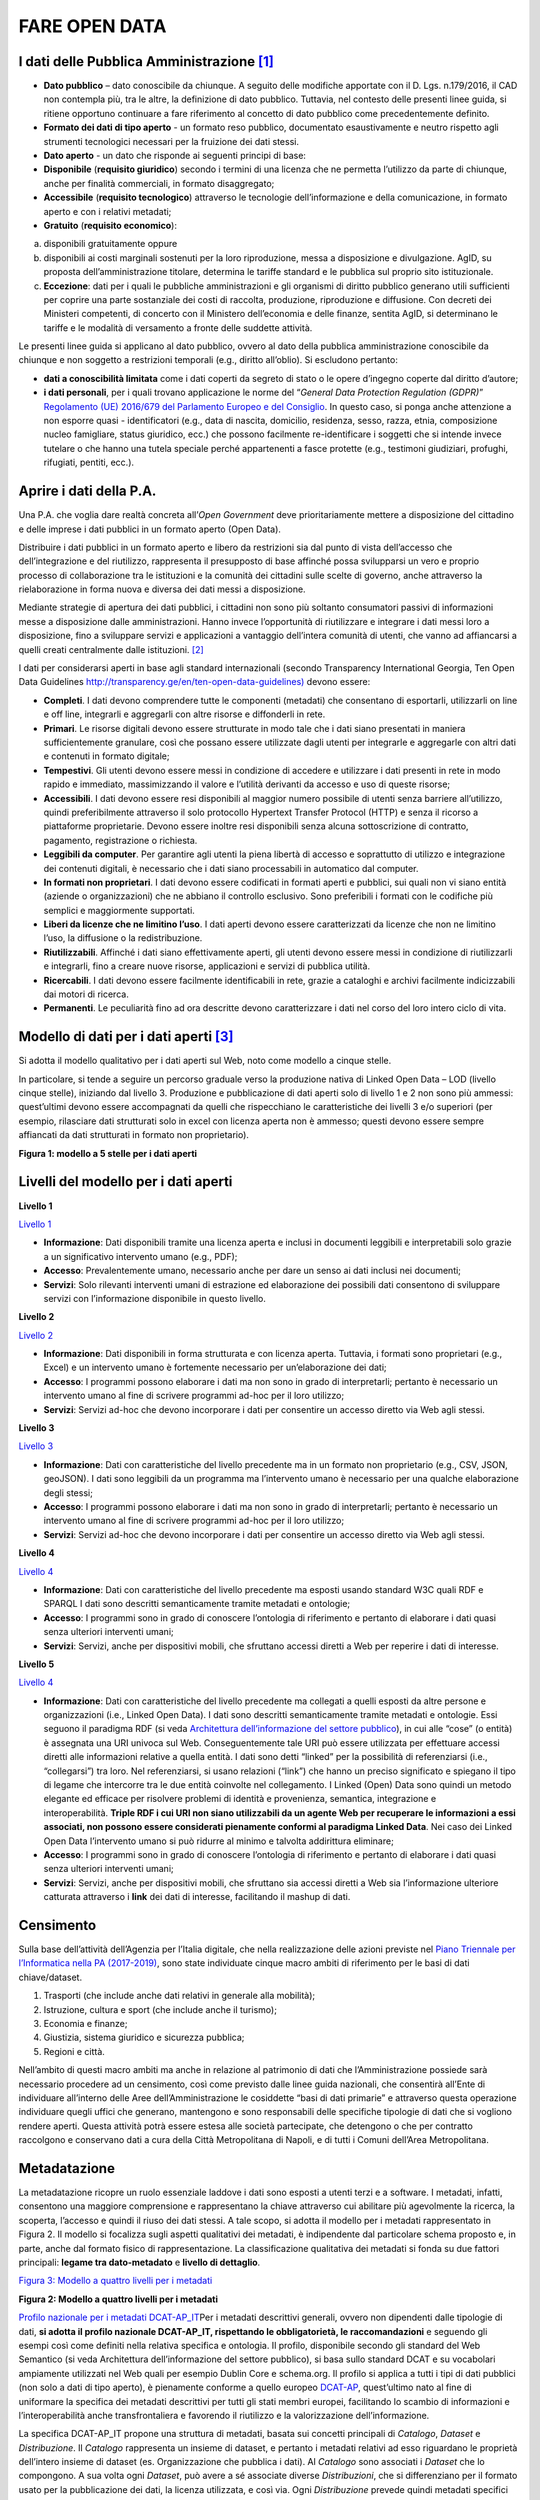 FARE OPEN DATA
==============

I dati delle Pubblica Amministrazione [1]_
------------------------------------------

-  **Dato pubblico** – dato conoscibile da chiunque. A seguito delle modifiche apportate con il D. Lgs. n.179/2016, il CAD non contempla più, tra le altre, la definizione di dato pubblico. Tuttavia, nel contesto delle presenti linee guida, si ritiene opportuno continuare a fare riferimento al concetto di dato pubblico come precedentemente definito.
-  **Formato dei dati di tipo aperto** - un formato reso pubblico, documentato esaustivamente e neutro rispetto agli strumenti tecnologici necessari per la fruizione dei dati stessi.
-  **Dato aperto** - un dato che risponde ai seguenti principi di base:
-  **Disponibile** (**requisito giuridico**) secondo i termini di una licenza che ne permetta l’utilizzo da parte di chiunque, anche per finalità commerciali, in formato disaggregato;
-  **Accessibile** (**requisito tecnologico**) attraverso le tecnologie dell’informazione e della comunicazione, in formato aperto e con i relativi metadati;
-  **Gratuito** (**requisito economico**):

a) disponibili gratuitamente oppure
b) disponibili ai costi marginali sostenuti per la loro riproduzione, messa a disposizione e divulgazione. AgID, su proposta dell’amministrazione titolare, determina le tariffe standard e le pubblica sul proprio sito istituzionale.
c) **Eccezione**: dati per i quali le pubbliche amministrazioni e gli organismi di diritto pubblico generano utili sufficienti per coprire una parte sostanziale dei costi di raccolta, produzione, riproduzione e diffusione. Con decreti dei Ministeri competenti, di concerto con il Ministero dell’economia e delle finanze, sentita AgID, si determinano le tariffe e le modalità di versamento a fronte delle suddette attività.

Le presenti linee guida si applicano al dato pubblico, ovvero al dato della pubblica amministrazione conoscibile da chiunque e non soggetto a restrizioni temporali (e.g., diritto all’oblio). Si escludono pertanto:

-  **dati a conoscibilità limitata** come i dati coperti da segreto di stato o le opere d’ingegno coperte dal diritto d’autore;
-  **i dati personali**, per i quali trovano applicazione le norme del “\ *General Data Protection Regulation (GDPR)*\ ” `Regolamento (UE) 2016/679 del Parlamento Europeo e del Consiglio <https://eur-lex.europa.eu/legal-content/IT/TXT/?uri=celex%3A32016R0679>`__. In questo caso, si ponga anche attenzione a non esporre quasi - identificatori (e.g., data di nascita, domicilio, residenza, sesso, razza, etnia, composizione nucleo famigliare, status giuridico, ecc.) che possono facilmente re-identificare i soggetti che si intende invece tutelare o che hanno una tutela speciale perché appartenenti a fasce protette (e.g., testimoni giudiziari, profughi, rifugiati, pentiti, ecc.).

Aprire i dati della P.A.
------------------------

Una P.A. che voglia dare realtà concreta all’\ *Open Government* deve prioritariamente mettere a disposizione del cittadino e delle imprese i dati pubblici in un formato aperto (Open Data).

Distribuire i dati pubblici in un formato aperto e libero da restrizioni sia dal punto di vista dell’accesso che dell’integrazione e del riutilizzo, rappresenta il presupposto di base affinché possa svilupparsi un vero e proprio processo di collaborazione tra le istituzioni e la comunità dei cittadini sulle scelte di governo, anche attraverso la rielaborazione in forma nuova e diversa dei dati messi a disposizione.

Mediante strategie di apertura dei dati pubblici, i cittadini non sono più soltanto consumatori passivi di informazioni messe a disposizione dalle amministrazioni. Hanno invece l’opportunità di riutilizzare e integrare i dati messi loro a disposizione, fino a sviluppare servizi e applicazioni a vantaggio dell’intera comunità di utenti, che vanno ad affiancarsi a quelli creati centralmente dalle istituzioni. [2]_

I dati per considerarsi aperti in base agli standard internazionali (secondo Transparency International Georgia, Ten Open Data Guidelines `http://transparency.ge/en/ten-open-data-guidelines) <http://transparency.ge/en/ten-open-data-guidelines>`__ devono essere:

-  **Completi**. I dati devono comprendere tutte le componenti (metadati) che consentano di esportarli, utilizzarli on line e off line, integrarli e aggregarli con altre risorse e diffonderli in rete.
-  **Primari**. Le risorse digitali devono essere strutturate in modo tale che i dati siano presentati in maniera sufficientemente granulare, così che possano essere utilizzate dagli utenti per integrarle e aggregarle con altri dati e contenuti in formato digitale;
-  **Tempestivi**. Gli utenti devono essere messi in condizione di accedere e utilizzare i dati presenti in rete in modo rapido e immediato, massimizzando il valore e l’utilità derivanti da accesso e uso di queste risorse;
-  **Accessibili**. I dati devono essere resi disponibili al maggior numero possibile di utenti senza barriere all’utilizzo, quindi preferibilmente attraverso il solo protocollo Hypertext Transfer Protocol (HTTP) e senza il ricorso a piattaforme proprietarie. Devono essere inoltre resi disponibili senza alcuna sottoscrizione di contratto, pagamento, registrazione o richiesta.
-  **Leggibili da computer**. Per garantire agli utenti la piena libertà di accesso e soprattutto di utilizzo e integrazione dei contenuti digitali, è necessario che i dati siano processabili in automatico dal computer.
-  **In formati non proprietari**. I dati devono essere codificati in formati aperti e pubblici, sui quali non vi siano entità (aziende o organizzazioni) che ne abbiano il controllo esclusivo. Sono preferibili i formati con le codifiche più semplici e maggiormente supportati.
-  **Liberi da licenze che ne limitino l’uso**. I dati aperti devono essere caratterizzati da licenze che non ne limitino l’uso, la diffusione o la redistribuzione.
-  **Riutilizzabili**. Affinché i dati siano effettivamente aperti, gli utenti devono essere messi in condizione di riutilizzarli e integrarli, fino a creare nuove risorse, applicazioni e servizi di pubblica utilità.
-  **Ricercabili**. I dati devono essere facilmente identificabili in rete, grazie a cataloghi e archivi facilmente indicizzabili dai motori di ricerca.
-  **Permanenti**. Le peculiarità fino ad ora descritte devono caratterizzare i dati nel corso del loro intero ciclo di vita.

Modello di dati per i dati aperti [3]_
--------------------------------------

Si adotta il modello qualitativo per i dati aperti sul Web, noto come modello a cinque stelle.

In particolare, si tende a seguire un percorso graduale verso la produzione nativa di Linked Open Data – LOD (livello cinque stelle), iniziando dal livello 3. Produzione e pubblicazione di dati aperti solo di livello 1 e 2 non sono più ammessi: quest’ultimi devono essere accompagnati da quelli che rispecchiano le caratteristiche dei livelli 3 e/o superiori (per esempio, rilasciare dati strutturati solo in excel con licenza aperta non è ammesso; questi devono essere sempre affiancati da dati strutturati in formato non proprietario).

|image2|

**Figura 1: modello a 5 stelle per i dati aperti**

Livelli del modello per i dati aperti
-------------------------------------

**Livello 1**

`Livello 1 <http://lg-patrimonio-pubblico.readthedocs.io/it/latest/_images/Dati1.png>`__

-  **Informazione**: Dati disponibili tramite una licenza aperta e inclusi in documenti leggibili e interpretabili solo grazie a un significativo intervento umano (e.g., PDF);
-  **Accesso**: Prevalentemente umano, necessario anche per dare un senso ai dati inclusi nei documenti;
-  **Servizi**: Solo rilevanti interventi umani di estrazione ed elaborazione dei possibili dati consentono di sviluppare servizi con l’informazione disponibile in questo livello.

**Livello 2**

`Livello 2 <http://lg-patrimonio-pubblico.readthedocs.io/it/latest/_images/Dati2.png>`__

-  **Informazione**: Dati disponibili in forma strutturata e con licenza aperta. Tuttavia, i formati sono proprietari (e.g., Excel) e un intervento umano è fortemente necessario per un’elaborazione dei dati;
-  **Accesso**: I programmi possono elaborare i dati ma non sono in grado di interpretarli; pertanto è necessario un intervento umano al fine di scrivere programmi ad-hoc per il loro utilizzo;
-  **Servizi**: Servizi ad-hoc che devono incorporare i dati per consentire un accesso diretto via Web agli stessi.

**Livello 3**

`Livello 3 <http://lg-patrimonio-pubblico.readthedocs.io/it/latest/_images/Dati3.png>`__

-  **Informazione**: Dati con caratteristiche del livello precedente ma in un formato non proprietario (e.g., CSV, JSON, geoJSON). I dati sono leggibili da un programma ma l’intervento umano è necessario per una qualche elaborazione degli stessi;
-  **Accesso**: I programmi possono elaborare i dati ma non sono in grado di interpretarli; pertanto è necessario un intervento umano al fine di scrivere programmi ad-hoc per il loro utilizzo;
-  **Servizi**: Servizi ad-hoc che devono incorporare i dati per consentire un accesso diretto via Web agli stessi.

**Livello 4**

`Livello 4 <http://lg-patrimonio-pubblico.readthedocs.io/it/latest/_images/Dati4.png>`__

-  **Informazione**: Dati con caratteristiche del livello precedente ma esposti usando standard W3C quali RDF e SPARQL I dati sono descritti semanticamente tramite metadati e ontologie;
-  **Accesso**: I programmi sono in grado di conoscere l’ontologia di riferimento e pertanto di elaborare i dati quasi senza ulteriori interventi umani;
-  **Servizi**: Servizi, anche per dispositivi mobili, che sfruttano accessi diretti a Web per reperire i dati di interesse.

**Livello 5**

`Livello 4 <http://lg-patrimonio-pubblico.readthedocs.io/it/latest/_images/Dati5.png>`__

-  **Informazione**: Dati con caratteristiche del livello precedente ma collegati a quelli esposti da altre persone e organizzazioni (i.e., Linked Open Data). I dati sono descritti semanticamente tramite metadati e ontologie. Essi seguono il paradigma RDF (si veda `Architettura dell’informazione del settore pubblico <http://lg-patrimonio-pubblico.readthedocs.io/it/latest/arch.html>`__), in cui alle “cose” (o entità) è assegnata una URI univoca sul Web. Conseguentemente tale URI può essere utilizzata per effettuare accessi diretti alle informazioni relative a quella entità. I dati sono detti “linked” per la possibilità di referenziarsi (i.e., “collegarsi”) tra loro. Nel referenziarsi, si usano relazioni (“link”) che hanno un preciso significato e spiegano il tipo di legame che intercorre tra le due entità coinvolte nel collegamento. I Linked (Open) Data sono quindi un metodo elegante ed efficace per risolvere problemi di identità e provenienza, semantica, integrazione e interoperabilità. \ **Triple RDF i cui URI non siano utilizzabili da un agente Web per recuperare le informazioni a essi associati, non possono essere considerati pienamente conformi al paradigma Linked Data**. Nei caso dei Linked Open Data l’intervento umano si può ridurre al minimo e talvolta addirittura eliminare;
-  **Accesso**: I programmi sono in grado di conoscere l’ontologia di riferimento e pertanto di elaborare i dati quasi senza ulteriori interventi umani;
-  **Servizi**: Servizi, anche per dispositivi mobili, che sfruttano sia accessi diretti a Web sia l’informazione ulteriore catturata attraverso i \ **link** dei dati di interesse, facilitando il mashup di dati.

Censimento
----------

Sulla base dell’attività dell’Agenzia per l’Italia digitale, che nella realizzazione delle azioni previste nel `Piano Triennale per l’Informatica nella PA (2017-2019) <https://pianotriennale-ict.readthedocs.io/it/latest/doc/04_infrastrutture-immateriali.html#id31>`__, sono state individuate cinque macro ambiti di riferimento per le basi di dati chiave/dataset.

1. Trasporti (che include anche dati relativi in generale alla mobilità);
2. Istruzione, cultura e sport (che include anche il turismo);
3. Economia e finanze;
4. Giustizia, sistema giuridico e sicurezza pubblica;
5. Regioni e città.

Nell’ambito di questi macro ambiti ma anche in relazione al patrimonio di dati che l’Amministrazione possiede sarà necessario procedere ad un censimento, così come previsto dalle linee guida nazionali, che consentirà all’Ente di individuare all’interno delle Aree dell’Amministrazione le cosiddette “basi di dati primarie” e attraverso questa operazione individuare quegli uffici che generano, mantengono e sono responsabili delle specifiche tipologie di dati che si vogliono rendere aperti. Questa attività potrà essere estesa alle società partecipate, che detengono o che per contratto raccolgono e conservano dati a cura della Città Metropolitana di Napoli, e di tutti i Comuni dell’Area Metropolitana.

Metadatazione
-------------

La metadatazione ricopre un ruolo essenziale laddove i dati sono esposti a utenti terzi e a software. I metadati, infatti, consentono una maggiore comprensione e rappresentano la chiave attraverso cui abilitare più agevolmente la ricerca, la scoperta, l’accesso e quindi il riuso dei dati stessi. A tale scopo, si adotta il modello per i metadati rappresentato in Figura 2. Il modello si focalizza sugli aspetti qualitativi dei metadati, è indipendente dal particolare schema proposto e, in parte, anche dal formato fisico di rappresentazione. La classificazione qualitativa dei metadati si fonda su due fattori principali: **legame tra dato-metadato** e **livello di dettaglio**.

`Figura 3: Modello a quattro livelli per i metadati <http://lg-patrimonio-pubblico.readthedocs.io/it/latest/_images/Metadati.png>`__

**Figura 2: Modello a quattro livelli per i metadati**

`Profilo nazionale per i metadati DCAT-AP_IT <https://linee-guida-cataloghi-dati-profilo-dcat-ap-it.readthedocs.io/it/latest/dcat-ap_it.html>`__\ Per i metadati descrittivi generali, ovvero non dipendenti dalle tipologie di dati, \ **si adotta il profilo nazionale DCAT-AP_IT, rispettando le obbligatorietà, le raccomandazioni** e seguendo gli esempi così come definiti nella relativa specifica e ontologia. Il profilo, disponibile secondo gli standard del Web Semantico (si veda Architettura dell’informazione del settore pubblico), si basa sullo standard DCAT e su vocabolari ampiamente utilizzati nel Web quali per esempio Dublin Core e schema.org. Il profilo si applica a tutti i tipi di dati pubblici (non solo a dati di tipo aperto), è pienamente conforme a quello europeo \ `DCAT-AP <https://joinup.ec.europa.eu/asset/dcat_application_profile/description>`__, quest’ultimo nato al fine di uniformare la specifica dei metadati descrittivi per tutti gli stati membri europei, facilitando lo scambio di informazioni e l’interoperabilità anche transfrontaliera e favorendo il riutilizzo e la valorizzazione dell’informazione.

La specifica DCAT-AP_IT propone una struttura di metadati, basata sui concetti principali di *Catalogo*, *Dataset* e *Distribuzione*. Il *Catalogo* rappresenta un insieme di dataset, e pertanto i metadati relativi ad esso riguardano le proprietà dell’intero insieme di dataset (es. Organizzazione che pubblica i dati). Al *Catalogo* sono associati i *Dataset* che lo compongono. A sua volta ogni *Dataset*, può avere a sé associate diverse *Distribuzioni*, che si differenziano per il formato usato per la pubblicazione dei dati, la licenza utilizzata, e così via. Ogni *Distribuzione* prevede quindi metadati specifici per descrivere queste proprietà.

Relativamente al catalogo, la versione attuale delle linee guida non prevede dei metadati specifici per l’intero catalogo, pertanto per rendere la pubblicazione dei dati conforme alle specifiche DCAT-AP_IT i metadati relativi al catalogo dovranno essere resi disponibili.

La seguente tabella riporta i metadati previsti dalla specifica DCAT-AP_IT per la descrizione del Catalogo.

**Metadati per la descrizione del Catalogo (dcatapit:Catalog) (**\ `\* <http://linee-guida-open-data-comune-palermo.readthedocs.io/it/latest/_docs/Processo_di_pubblicazione_sugli_open_data.html#id1>`__\ **Obbligatorio)**

+-------------------------------+--------------------------+--------------------------------------------------------------------------------------------------------------------------------------------------------------------------------------------------------------------------------------------------------------------------------------------------------------------------------------------------------------------------------------------------------------------------------------------+
| **Metadato**                  | **Proprietà DCAT_AP_IT** | **Descrizione**                                                                                                                                                                                                                                                                                                                                                                                                                            |
+===============================+==========================+============================================================================================================================================================================================================================================================================================================================================================================================================================================+
| titolo del catalogo\*         | dct:title                | Questa proprietà contiene un nome dato al Catalogo. Questa proprietà può essere ripetuta per esprimere il titolo in diverse lingue.                                                                                                                                                                                                                                                                                                        |
+-------------------------------+--------------------------+--------------------------------------------------------------------------------------------------------------------------------------------------------------------------------------------------------------------------------------------------------------------------------------------------------------------------------------------------------------------------------------------------------------------------------------------+
| descrizione catalogo\*        | dct:description          | Questa proprietà contiene una sintesi con un testo libero delle caratteristiche del catalogo. Questa proprietà può essere ripetuta per esprimere la descrizione in diverse lingue.                                                                                                                                                                                                                                                         |
+-------------------------------+--------------------------+--------------------------------------------------------------------------------------------------------------------------------------------------------------------------------------------------------------------------------------------------------------------------------------------------------------------------------------------------------------------------------------------------------------------------------------------+
| home page catalogo            | foaf:homepage            | Questa proprietà si riferisce ad una pagina web che funge da pagina principale per il Catalogo.                                                                                                                                                                                                                                                                                                                                            |
+-------------------------------+--------------------------+--------------------------------------------------------------------------------------------------------------------------------------------------------------------------------------------------------------------------------------------------------------------------------------------------------------------------------------------------------------------------------------------------------------------------------------------+
| lingua catalogo               | dct:language             | Questa proprietà si riferisce a una lingua utilizzata nei metadati testuali che descrivono i titoli, le descrizioni, dei Dataset nel Catalogo. Questa proprietà può essere ripetuta se i metadati sono forniti in più lingue. Deve essere utilizzato il vocabolario http://bit.ly/2tWLEJd                                                                                                                                                  |
+-------------------------------+--------------------------+--------------------------------------------------------------------------------------------------------------------------------------------------------------------------------------------------------------------------------------------------------------------------------------------------------------------------------------------------------------------------------------------------------------------------------------------+
| temi del catalogo             | dcat:themeTaxonomy       | Questa proprietà si riferisce ad un sistema di organizzazione della conoscenza (KOS) usato per classificare i dataset del Catalogo. Il valore da utilizzare per questa proprietà è l’URI del vocabolario stesso (non gli URI dei concetti presenti nel vocabolario). Nel caso del vocabolario EU Data Theme da utilizzare obbligatoriamente per indicare i temi relativi ai Dataset, l’URI da indicare è il seguente http://bit.ly/2tKxGK0 |
+-------------------------------+--------------------------+--------------------------------------------------------------------------------------------------------------------------------------------------------------------------------------------------------------------------------------------------------------------------------------------------------------------------------------------------------------------------------------------------------------------------------------------+
| editore del catalogo\*        | dct:publisher            | Questa proprietà si riferisce ad un’entità (organizzazione) responsabile a rendere disponibile il Catalogo.                                                                                                                                                                                                                                                                                                                                |
+-------------------------------+--------------------------+--------------------------------------------------------------------------------------------------------------------------------------------------------------------------------------------------------------------------------------------------------------------------------------------------------------------------------------------------------------------------------------------------------------------------------------------+
| data rilascio catalogo        | dct:issued               | Questa proprietà contiene la data del rilascio formale (es. pubblicazione) del Catalogo.                                                                                                                                                                                                                                                                                                                                                   |
+-------------------------------+--------------------------+--------------------------------------------------------------------------------------------------------------------------------------------------------------------------------------------------------------------------------------------------------------------------------------------------------------------------------------------------------------------------------------------------------------------------------------------+
| data ultima modifica catalogo | dct:modified             | Questa proprietà contiene la data più recente in cui il Catalogo è stato aggiornato.                                                                                                                                                                                                                                                                                                                                                       |
+-------------------------------+--------------------------+--------------------------------------------------------------------------------------------------------------------------------------------------------------------------------------------------------------------------------------------------------------------------------------------------------------------------------------------------------------------------------------------------------------------------------------------+

La seguente tabella riporta, i dati obbligatori per lo schema DCAT-AP_IT (asterisco \* ).

**Metadati per la descrizione del Dataset (dcatapit:Dataset) (**\ `\* <http://linee-guida-open-data-comune-palermo.readthedocs.io/it/latest/_docs/Processo_di_pubblicazione_sugli_open_data.html#id3>`__\ **Obbligatorio)**

+-------------------------------------------------+----------------------------+-----------------------------------------------------------------------------------------------------------------------------------------------------------------------------------------------------------------------------------------------------------------------------------------------------------------------------------------------------------------------------------------------------------------------------------------------------------------------------------------------------------------------------------------------------------------------------------------------------------+
| Metadato                                        | Proprietà DCAT-AP_IT       | Descrizione                                                                                                                                                                                                                                                                                                                                                                                                                                                                                                                                                                                               |
+=================================================+============================+===========================================================================================================================================================================================================================================================================================================================================================================================================================================================================================================================================================================================================+
| Titolo\*                                        | dct:title                  | Questa proprietà contiene un nome assegnato al Dataset. Questa proprietà può essere ripetuta per esprimere il titolo in diverse lingue                                                                                                                                                                                                                                                                                                                                                                                                                                                                    |
+-------------------------------------------------+----------------------------+-----------------------------------------------------------------------------------------------------------------------------------------------------------------------------------------------------------------------------------------------------------------------------------------------------------------------------------------------------------------------------------------------------------------------------------------------------------------------------------------------------------------------------------------------------------------------------------------------------------+
| Descrizione\*                                   | dct:description            | Questa proprietà contiene una sintesi come testo libero delle caratteristiche del Dataset. Questa proprietà può essere ripetuta per esprimere la descrizione in diverse lingue.                                                                                                                                                                                                                                                                                                                                                                                                                           |
+-------------------------------------------------+----------------------------+-----------------------------------------------------------------------------------------------------------------------------------------------------------------------------------------------------------------------------------------------------------------------------------------------------------------------------------------------------------------------------------------------------------------------------------------------------------------------------------------------------------------------------------------------------------------------------------------------------------+
| punto di contatto (Contatto)                    | dcat:contactPoint          | Questa proprietà contiene informazioni di contatto che possono essere usate per inviare osservazioni e commenti sul Dataset.                                                                                                                                                                                                                                                                                                                                                                                                                                                                              |
+-------------------------------------------------+----------------------------+-----------------------------------------------------------------------------------------------------------------------------------------------------------------------------------------------------------------------------------------------------------------------------------------------------------------------------------------------------------------------------------------------------------------------------------------------------------------------------------------------------------------------------------------------------------------------------------------------------------+
| tema del dataset (Categorie)                    | dcat:theme                 | Questa proprietà si riferisce alla categoria in cui è classificato il Dataset. Un Dataset può essere associato a più temi. I valori da utilizzare per questa proprietà sono gli URI dei concetti del vocabolario EU Data Theme (URI vocabolario:\ `http://publications.europa.eu/resource/authority/data-theme\\ <http://publications.europa.eu/resource/authority/data-theme\>`__ ) descritti alla pagina http://publications.europa.eu/mdr/authority/data-theme                                                                                                                                         |
+-------------------------------------------------+----------------------------+-----------------------------------------------------------------------------------------------------------------------------------------------------------------------------------------------------------------------------------------------------------------------------------------------------------------------------------------------------------------------------------------------------------------------------------------------------------------------------------------------------------------------------------------------------------------------------------------------------------+
| titolare del dataset                            | dct:rightsHolder           | Sulla base anche di quanto indicato all’art.2 lettera i) del D. Lgs. n. 36/2006, il titolare del dataset è la pubblica amministrazione o l’organismo di diritto pubblico che ha originariamente formato per uso proprio o commissionato ad altro soggetto pubblico o privato il documento che rappresenta il dato, o che ne ha la disponibilità. Il titolare è pertanto responsabile della gestione complessiva del dataset in virtù dei propri compiti istituzionali. Si fa presente che, nell’ambito della presente specifica, l’accezione di documento suddetta può essere intesa riferita al dataset. |
+-------------------------------------------------+----------------------------+-----------------------------------------------------------------------------------------------------------------------------------------------------------------------------------------------------------------------------------------------------------------------------------------------------------------------------------------------------------------------------------------------------------------------------------------------------------------------------------------------------------------------------------------------------------------------------------------------------------+
| frequenza di aggiornamento (aggiornamento)\*    | dct:accrualPeriodicity (O) | Questa proprietà si riferisce alla frequenza con cui il Dataset viene aggiornato. I valori da utilizzare per questa proprietà sono gli URI dei concetti del vocabolario MDR Frequency Named Authority List http://publications.europa.eu/mdr/authority/frequency                                                                                                                                                                                                                                                                                                                                          |
+-------------------------------------------------+----------------------------+-----------------------------------------------------------------------------------------------------------------------------------------------------------------------------------------------------------------------------------------------------------------------------------------------------------------------------------------------------------------------------------------------------------------------------------------------------------------------------------------------------------------------------------------------------------------------------------------------------------+
| data di rilascio (Data di pubblicazione)        | dct:issued                 | Questa proprietà contiene la data del rilascio formale (es. pubblicazione) del Dataset.                                                                                                                                                                                                                                                                                                                                                                                                                                                                                                                   |
+-------------------------------------------------+----------------------------+-----------------------------------------------------------------------------------------------------------------------------------------------------------------------------------------------------------------------------------------------------------------------------------------------------------------------------------------------------------------------------------------------------------------------------------------------------------------------------------------------------------------------------------------------------------------------------------------------------------+
| data di ultima modifica (Data di aggiornamento) | dct:modified               | Questa proprietà contiene la data più recente in cui il Dataset è stato modificato o aggiornato                                                                                                                                                                                                                                                                                                                                                                                                                                                                                                           |
+-------------------------------------------------+----------------------------+-----------------------------------------------------------------------------------------------------------------------------------------------------------------------------------------------------------------------------------------------------------------------------------------------------------------------------------------------------------------------------------------------------------------------------------------------------------------------------------------------------------------------------------------------------------------------------------------------------------+
| autore del dataset (Autore)                     | dct:creator                | Questa proprietà si riferisce a una o più entità (organizzazione) che hanno materialmente creato il Dataset. Nel caso in cui titolare e autore del dataset coincidano, allora si può omettere questa proprietà. (Le informazioni relative all’autore possono anche includere l’email o l’indirizzo dell’organizzazione)                                                                                                                                                                                                                                                                                   |
+-------------------------------------------------+----------------------------+-----------------------------------------------------------------------------------------------------------------------------------------------------------------------------------------------------------------------------------------------------------------------------------------------------------------------------------------------------------------------------------------------------------------------------------------------------------------------------------------------------------------------------------------------------------------------------------------------------------+
| copertura Geografica                            | dct:spatial                | Questa proprietà si riferisce a un’area geografica coperta dal Dataset. (Vanno specificati i metadati di Localizzazione (dct:Location) così come indicati nella specifica DCAT-PA_IT)                                                                                                                                                                                                                                                                                                                                                                                                                     |
+-------------------------------------------------+----------------------------+-----------------------------------------------------------------------------------------------------------------------------------------------------------------------------------------------------------------------------------------------------------------------------------------------------------------------------------------------------------------------------------------------------------------------------------------------------------------------------------------------------------------------------------------------------------------------------------------------------------+
| estensione temporale                            | dct:temporal               | Questa proprietà si riferisce a un periodo temporale coperto dal Dataset. (Vanno specificati: data iniziale e data finale)                                                                                                                                                                                                                                                                                                                                                                                                                                                                                |
+-------------------------------------------------+----------------------------+-----------------------------------------------------------------------------------------------------------------------------------------------------------------------------------------------------------------------------------------------------------------------------------------------------------------------------------------------------------------------------------------------------------------------------------------------------------------------------------------------------------------------------------------------------------------------------------------------------------+
| Referente                                       |                            | è il titolare del dataset, cioè il “titolare della banca dati” come definito sopra (nel paragrafo sulla strutturazione interna)                                                                                                                                                                                                                                                                                                                                                                                                                                                                           |
+-------------------------------------------------+----------------------------+-----------------------------------------------------------------------------------------------------------------------------------------------------------------------------------------------------------------------------------------------------------------------------------------------------------------------------------------------------------------------------------------------------------------------------------------------------------------------------------------------------------------------------------------------------------------------------------------------------------+
| Dataset richiesto da un cittadino               |                            | Booleano si/no                                                                                                                                                                                                                                                                                                                                                                                                                                                                                                                                                                                            |
+-------------------------------------------------+----------------------------+-----------------------------------------------------------------------------------------------------------------------------------------------------------------------------------------------------------------------------------------------------------------------------------------------------------------------------------------------------------------------------------------------------------------------------------------------------------------------------------------------------------------------------------------------------------------------------------------------------------+
| Documentazione tecnica                          |                            | Indirizzo o indirizzi delle pagine web che contengono informazioni utili alla comprensione del contenuto del dataset                                                                                                                                                                                                                                                                                                                                                                                                                                                                                      |
+-------------------------------------------------+----------------------------+-----------------------------------------------------------------------------------------------------------------------------------------------------------------------------------------------------------------------------------------------------------------------------------------------------------------------------------------------------------------------------------------------------------------------------------------------------------------------------------------------------------------------------------------------------------------------------------------------------------+
| Altro                                           |                            | Ogni altra informazione utile per dataset                                                                                                                                                                                                                                                                                                                                                                                                                                                                                                                                                                 |
+-------------------------------------------------+----------------------------+-----------------------------------------------------------------------------------------------------------------------------------------------------------------------------------------------------------------------------------------------------------------------------------------------------------------------------------------------------------------------------------------------------------------------------------------------------------------------------------------------------------------------------------------------------------------------------------------------------------+

La Piattaforma web degli open data
----------------------------------

Strumento attuativo della politica di riutilizzo, di trasparenza e pubblicità dei dati e documenti oggetto di riuso, è la piattaforma Open Data http://dati.cittametropolitana.na.it/, dove vengono pubblicati i dati pubblici in formato aperto che l’amministrazione individua.

La piattaforma Open Data è accessibile attraverso l'area pubblica, agli utenti web interessati al riutilizzo di dati e documenti pubblici. La piattaforma consente la ricerca e il *download* dei dati e dei documenti messi a disposizione ai fini del loro riutilizzo attraverso la pubblicazione sulla piattaforma stessa.

Da questa piattaforma è possibile sfogliare i dati per categoria e leggerne le informazioni correlate (i metadati). I dataset sono associati a una relativa licenza standard, così come previsto dalle linee guida nazionali per la valorizzazione del patrimonio informativo pubblico redatte dall’AgID (sezione `“aspetti legali e di costo” <http://lg-patrimonio-pubblico.readthedocs.io/it/latest/licenzecosti.html>`__).

Il dato e/o il documento riutilizzabile è pubblicato sulla piattaforma accompagnato anche dalla relativa scheda dei metadati.

Il Portale Ckan
---------------

Il Comprehensive Knowledge Archive Network (CKAN) è un sistema open source  basato sul web per l'immagazzinamento, la catalogazione e la distribuzione di dati, quali ad esempio fogli di calcolo o contenuti di database. CKAN è ispirato dal sistema di gestione dei pacchetti comune a sistemi operativi open source come quelli della famiglia Linux.

Caratteristiche Principali
--------------------------

Ckan - data management system, è uno strumento open source che permette la gestione, la pubblicazione e la ricerca di open data

-  gestione, pubblicazione, ricerca di dataset
-  visualizzazione dei dati in tabelle, grafici e mappe
-  history delle operazioni svolte sui dataset
-  workflow minimale (pubblico/privato) sui dataset
-  API per la gestione e l’interrogazione dei dataset

CKAN è la piattaforma leader mondiale per i portali di dati open-source e si rivolge alle organizzazioni che pubblicano dati (governi nazionali e locali, aziende ed istituzioni) e desiderano renderli aperti e accessibili a tutti.

CKAN offre una tecnologia molto valida per risolvere le istanze principali legate alla pubblicazione e all’accesso agli Open Data; è uno strumento potente, flessibile e facile da usare per l’utente finale. Esso dispone di funzionalità ed API che gli consentono di essere integrato in vari modi all’interno di un sistema di Linked Data più complesso.

CKAN è usato da governi e gruppi di utenti in tutto il mondo per gestire una vasta serie di portali di dati di enti ufficiali e di comunità, tra cui portali per governi locali, nazionali e internazionali, come data.gov.uk nel Regno Unito e publicdata.eu dell'Unione Europea, dados.gov.br in Brasile, portali di governo dell'Olanda e dei Paesi Bassi, oltre a siti di amministrazione cittadine e municipali negli USA, nel Regno Unito, Argentina, Finlandia e altri paesi.

Modalità di produzione dei dataset e formato di pubblicazione
-------------------------------------------------------------

la Città Metropolitana di Napoli mette a disposizione i dati pubblici, ove possibile, in modalità elettronica e nei seguenti formati aperti che favoriscano l'interoperabilità:

+--------------------------------------------------------------------------------------------------------------------------------------------------------------------------------------------------------------------------------------------+--------------------+-------------------------+
| **Nome (Acronimo)**                                                                                                                                                                                                                        | **Tipo di Dato**   | **Estensione del file** |
|                                                                                                                                                                                                                                            |                    |                         |
| **Descrizione**                                                                                                                                                                                                                            |                    |                         |
+============================================================================================================================================================================================================================================+====================+=========================+
| **Comma Separated Value (CSV)**                                                                                                                                                                                                            | *Dato tabellare*   | *.csv*                  |
|                                                                                                                                                                                                                                            |                    |                         |
| *Formato testuale per l'interscambio di tabelle, le cui righe corrispondono a record e i cui valori delle singole colonne sono separati da una virgola (o punto e virgola)*                                                                |                    |                         |
+--------------------------------------------------------------------------------------------------------------------------------------------------------------------------------------------------------------------------------------------+--------------------+-------------------------+
| **JSON**\ \* (JavaScript Object Notation) è un semplice formato per lo scambio di dati. Per le persone è facile da leggere e scrivere, mentre per le macchine risulta facile da generare e analizzarne la sintassi.\*                      | *Dato strutturato* | *.json*                 |
+--------------------------------------------------------------------------------------------------------------------------------------------------------------------------------------------------------------------------------------------+--------------------+-------------------------+
| **JSON-LD** *È un formato di serializzazione per RDF, standardizzato dal W3C, che fa uso di una sintassi JSON.*                                                                                                                            | *Dato strutturato* | *.jsonld*               |
+--------------------------------------------------------------------------------------------------------------------------------------------------------------------------------------------------------------------------------------------+--------------------+-------------------------+
| **GeoJSON**                                                                                                                                                                                                                                | *Dato geografico*  | *.geojson*              |
|                                                                                                                                                                                                                                            |                    |                         |
| *È un formato di testo aperto, per la codifica di oggetti geografici e dei correlati attributi non spaziali, scritto in JSON (JavaScript Object Notation).*                                                                                | *vettoriale*       |                         |
+--------------------------------------------------------------------------------------------------------------------------------------------------------------------------------------------------------------------------------------------+--------------------+-------------------------+
| **Keyhole Markup Language (KML)**                                                                                                                                                                                                          | *Dato geografico*  | *.kml*                  |
|                                                                                                                                                                                                                                            |                    |                         |
| *Formato basato su XML creato per gestire dati territoriali in tre dimensioni.*                                                                                                                                                            | *vettoriale*       |                         |
+--------------------------------------------------------------------------------------------------------------------------------------------------------------------------------------------------------------------------------------------+--------------------+-------------------------+
| **Resource Description Framework (RDF)**                                                                                                                                                                                                   | *Dato strutturato* | *.rdf*                  |
|                                                                                                                                                                                                                                            |                    |                         |
| *Basato su XML, e' lo strumento base proposto da World Wide Web Consortium (W3C) per la codifica, lo scambio e il riutilizzo di metadati strutturati e consente l'interoperabilità tra applicazioni che si scambiano informazioni sul Web* |                    |                         |
+--------------------------------------------------------------------------------------------------------------------------------------------------------------------------------------------------------------------------------------------+--------------------+-------------------------+
| **Tab Separated Value (TSV)**                                                                                                                                                                                                              | *Dato tabellare*   | *.tsv*                  |
|                                                                                                                                                                                                                                            |                    |                         |
| *Formato testuale per l'interscambio di tabelle, le cui righe corrispondono a record e i cui valori delle singole colonne sono separati da un carattere di tabulazione*                                                                    |                    |                         |
+--------------------------------------------------------------------------------------------------------------------------------------------------------------------------------------------------------------------------------------------+--------------------+-------------------------+
| **Extensible Markup Language (XML)**                                                                                                                                                                                                       | *Dato strutturato* | *.xml*                  |
|                                                                                                                                                                                                                                            |                    |                         |
| *E' un formato di markup, ovvero basato su un meccanismo che consente di definire e controllare il significato degli elementi contenuti in un documento o in un testo attraverso delle etichette (markup)*                                 |                    |                         |
+--------------------------------------------------------------------------------------------------------------------------------------------------------------------------------------------------------------------------------------------+--------------------+-------------------------+

I dati saranno resi disponibili da ciascuna Area in un formato aperto che li renda riutilizzabili direttamente da programmi di elaborazione di calcolo da parte di una macchina (formato machine-readable) e, ove possibile, in formato standard pubblici, leggibili e basati su specifiche pubbliche ed esaustive tali da permetterne l'interpretazione da parte di persone (formati human-readable).

.. [1]
   http://lg-patrimonio-pubblico.readthedocs.io/it/latest

.. [2]
   (tratto dal documento del Formez “\ \ `Open Data Come rendere aperti i dati delle pubbliche amministrazioni <http://trasparenza.formez.it/sites/all/files/VademecumOpenData_0.pdf>`__\ \ ”)

.. [3]
   Linee guida patrimonio informative pubblico –

   http://lg-patrimonio-pubblico.readthedocs.io/it/latest/dati.html

.. |image2| image:: ./media/image3.png
   :width: 6.26806in
   :height: 4.08889in